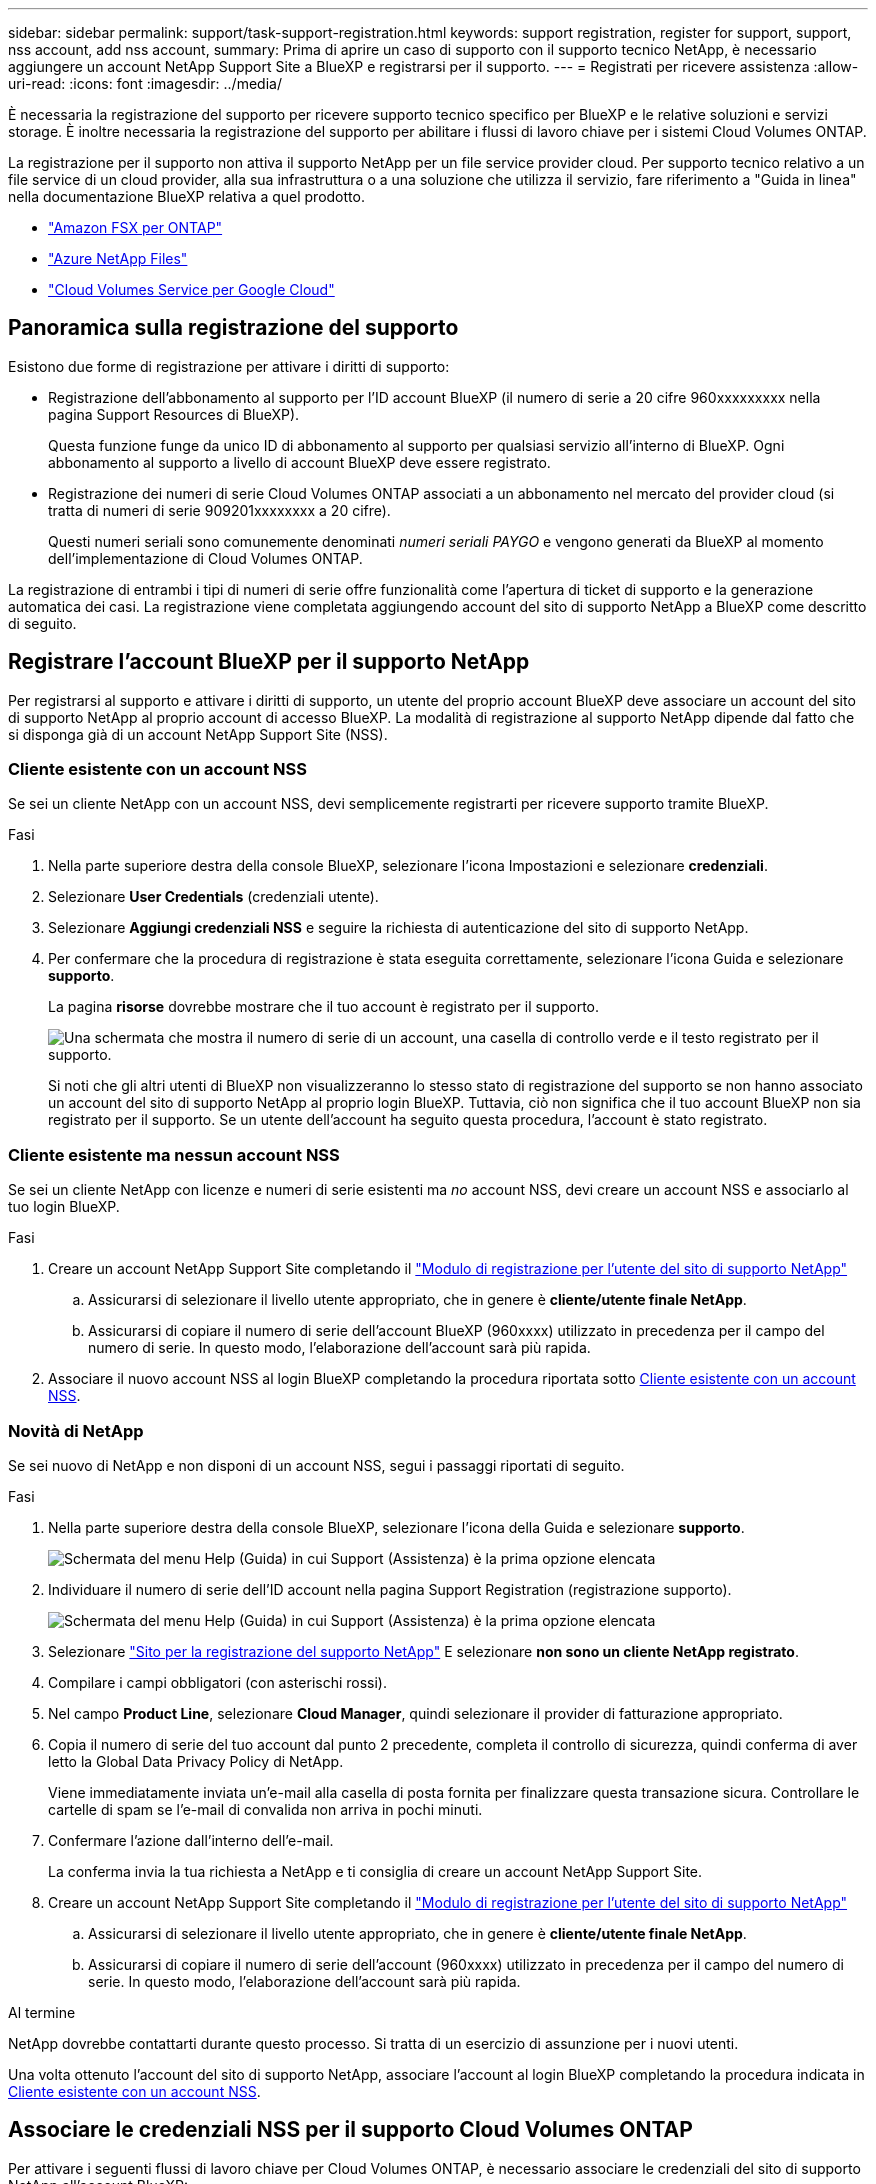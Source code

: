 ---
sidebar: sidebar 
permalink: support/task-support-registration.html 
keywords: support registration, register for support, support, nss account, add nss account, 
summary: Prima di aprire un caso di supporto con il supporto tecnico NetApp, è necessario aggiungere un account NetApp Support Site a BlueXP e registrarsi per il supporto. 
---
= Registrati per ricevere assistenza
:allow-uri-read: 
:icons: font
:imagesdir: ../media/


[role="lead"]
È necessaria la registrazione del supporto per ricevere supporto tecnico specifico per BlueXP e le relative soluzioni e servizi storage. È inoltre necessaria la registrazione del supporto per abilitare i flussi di lavoro chiave per i sistemi Cloud Volumes ONTAP.

La registrazione per il supporto non attiva il supporto NetApp per un file service provider cloud. Per supporto tecnico relativo a un file service di un cloud provider, alla sua infrastruttura o a una soluzione che utilizza il servizio, fare riferimento a "Guida in linea" nella documentazione BlueXP relativa a quel prodotto.

* link:https://docs.netapp.com/us-en/bluexp-fsx-ontap/start/concept-fsx-aws.html#getting-help["Amazon FSX per ONTAP"^]
* link:https://docs.netapp.com/us-en/bluexp-azure-netapp-files/concept-azure-netapp-files.html#getting-help["Azure NetApp Files"^]
* link:https://docs.netapp.com/us-en/bluexp-cloud-volumes-service-gcp/concept-cvs-gcp.html#getting-help["Cloud Volumes Service per Google Cloud"^]




== Panoramica sulla registrazione del supporto

Esistono due forme di registrazione per attivare i diritti di supporto:

* Registrazione dell'abbonamento al supporto per l'ID account BlueXP (il numero di serie a 20 cifre 960xxxxxxxxx nella pagina Support Resources di BlueXP).
+
Questa funzione funge da unico ID di abbonamento al supporto per qualsiasi servizio all'interno di BlueXP. Ogni abbonamento al supporto a livello di account BlueXP deve essere registrato.

* Registrazione dei numeri di serie Cloud Volumes ONTAP associati a un abbonamento nel mercato del provider cloud (si tratta di numeri di serie 909201xxxxxxxx a 20 cifre).
+
Questi numeri seriali sono comunemente denominati _numeri seriali PAYGO_ e vengono generati da BlueXP al momento dell'implementazione di Cloud Volumes ONTAP.



La registrazione di entrambi i tipi di numeri di serie offre funzionalità come l'apertura di ticket di supporto e la generazione automatica dei casi. La registrazione viene completata aggiungendo account del sito di supporto NetApp a BlueXP come descritto di seguito.



== Registrare l'account BlueXP per il supporto NetApp

Per registrarsi al supporto e attivare i diritti di supporto, un utente del proprio account BlueXP deve associare un account del sito di supporto NetApp al proprio account di accesso BlueXP. La modalità di registrazione al supporto NetApp dipende dal fatto che si disponga già di un account NetApp Support Site (NSS).



=== Cliente esistente con un account NSS

Se sei un cliente NetApp con un account NSS, devi semplicemente registrarti per ricevere supporto tramite BlueXP.

.Fasi
. Nella parte superiore destra della console BlueXP, selezionare l'icona Impostazioni e selezionare *credenziali*.
. Selezionare *User Credentials* (credenziali utente).
. Selezionare *Aggiungi credenziali NSS* e seguire la richiesta di autenticazione del sito di supporto NetApp.
. Per confermare che la procedura di registrazione è stata eseguita correttamente, selezionare l'icona Guida e selezionare *supporto*.
+
La pagina *risorse* dovrebbe mostrare che il tuo account è registrato per il supporto.

+
image:https://raw.githubusercontent.com/NetAppDocs/bluexp-family/main/media/screenshot-support-registration.png["Una schermata che mostra il numero di serie di un account, una casella di controllo verde e il testo registrato per il supporto."]

+
Si noti che gli altri utenti di BlueXP non visualizzeranno lo stesso stato di registrazione del supporto se non hanno associato un account del sito di supporto NetApp al proprio login BlueXP. Tuttavia, ciò non significa che il tuo account BlueXP non sia registrato per il supporto. Se un utente dell'account ha seguito questa procedura, l'account è stato registrato.





=== Cliente esistente ma nessun account NSS

Se sei un cliente NetApp con licenze e numeri di serie esistenti ma _no_ account NSS, devi creare un account NSS e associarlo al tuo login BlueXP.

.Fasi
. Creare un account NetApp Support Site completando il https://mysupport.netapp.com/site/user/registration["Modulo di registrazione per l'utente del sito di supporto NetApp"^]
+
.. Assicurarsi di selezionare il livello utente appropriato, che in genere è *cliente/utente finale NetApp*.
.. Assicurarsi di copiare il numero di serie dell'account BlueXP (960xxxx) utilizzato in precedenza per il campo del numero di serie. In questo modo, l'elaborazione dell'account sarà più rapida.


. Associare il nuovo account NSS al login BlueXP completando la procedura riportata sotto <<Cliente esistente con un account NSS>>.




=== Novità di NetApp

Se sei nuovo di NetApp e non disponi di un account NSS, segui i passaggi riportati di seguito.

.Fasi
. Nella parte superiore destra della console BlueXP, selezionare l'icona della Guida e selezionare *supporto*.
+
image:https://raw.githubusercontent.com/NetAppDocs/bluexp-family/main/media/screenshot-help-support.png["Schermata del menu Help (Guida) in cui Support (Assistenza) è la prima opzione elencata"]

. Individuare il numero di serie dell'ID account nella pagina Support Registration (registrazione supporto).
+
image:https://raw.githubusercontent.com/NetAppDocs/bluexp-family/main/media/screenshot-serial-number.png["Schermata del menu Help (Guida) in cui Support (Assistenza) è la prima opzione elencata"]

. Selezionare https://register.netapp.com["Sito per la registrazione del supporto NetApp"^] E selezionare *non sono un cliente NetApp registrato*.
. Compilare i campi obbligatori (con asterischi rossi).
. Nel campo *Product Line*, selezionare *Cloud Manager*, quindi selezionare il provider di fatturazione appropriato.
. Copia il numero di serie del tuo account dal punto 2 precedente, completa il controllo di sicurezza, quindi conferma di aver letto la Global Data Privacy Policy di NetApp.
+
Viene immediatamente inviata un'e-mail alla casella di posta fornita per finalizzare questa transazione sicura. Controllare le cartelle di spam se l'e-mail di convalida non arriva in pochi minuti.

. Confermare l'azione dall'interno dell'e-mail.
+
La conferma invia la tua richiesta a NetApp e ti consiglia di creare un account NetApp Support Site.

. Creare un account NetApp Support Site completando il https://mysupport.netapp.com/site/user/registration["Modulo di registrazione per l'utente del sito di supporto NetApp"^]
+
.. Assicurarsi di selezionare il livello utente appropriato, che in genere è *cliente/utente finale NetApp*.
.. Assicurarsi di copiare il numero di serie dell'account (960xxxx) utilizzato in precedenza per il campo del numero di serie. In questo modo, l'elaborazione dell'account sarà più rapida.




.Al termine
NetApp dovrebbe contattarti durante questo processo. Si tratta di un esercizio di assunzione per i nuovi utenti.

Una volta ottenuto l'account del sito di supporto NetApp, associare l'account al login BlueXP completando la procedura indicata in <<Cliente esistente con un account NSS>>.



== Associare le credenziali NSS per il supporto Cloud Volumes ONTAP

Per attivare i seguenti flussi di lavoro chiave per Cloud Volumes ONTAP, è necessario associare le credenziali del sito di supporto NetApp all'account BlueXP:

* Registrazione dei sistemi Cloud Volumes ONTAP pay-as-you-go per il supporto
+
È necessario fornire l'account NSS per attivare il supporto per il sistema e accedere alle risorse di supporto tecnico di NetApp.

* Implementazione di Cloud Volumes ONTAP con la propria licenza (BYOL)
+
È necessario fornire l'account NSS in modo che BlueXP possa caricare la chiave di licenza e attivare l'abbonamento per il periodo di validità dell'acquisto. Sono inclusi gli aggiornamenti automatici per i rinnovi dei termini.

* Aggiornamento del software Cloud Volumes ONTAP alla versione più recente


L'associazione delle credenziali NSS all'account BlueXP è diversa dall'account NSS associato a un account utente BlueXP.

Queste credenziali NSS sono associate all'ID account BlueXP specifico. Gli utenti che appartengono all'account BlueXP possono accedere a queste credenziali da *Support > NSS Management*.

* Se disponi di un account a livello di cliente, puoi aggiungere uno o più account NSS.
* Se disponi di un account partner o reseller, puoi aggiungere uno o più account NSS, ma non possono essere aggiunti insieme agli account a livello di cliente.


.Fasi
. Nella parte superiore destra della console BlueXP, selezionare l'icona della Guida e selezionare *supporto*.
+
image:https://raw.githubusercontent.com/NetAppDocs/bluexp-family/main/media/screenshot-help-support.png["Schermata del menu Help (Guida) in cui Support (Assistenza) è la prima opzione elencata"]

. Selezionare *Gestione NSS > Aggiungi account NSS*.
. Quando richiesto, selezionare *continua* per essere reindirizzato a una pagina di accesso Microsoft.
+
NetApp utilizza Microsoft Azure Active Directory come provider di identità per i servizi di autenticazione specifici per il supporto e la concessione di licenze.

. Nella pagina di accesso, fornire l'indirizzo e-mail e la password registrati del NetApp Support Site per eseguire il processo di autenticazione.
+
Queste azioni consentono a BlueXP di utilizzare il tuo account NSS per download di licenze, verifica dell'aggiornamento software e registrazioni di supporto future.

+
Tenere presente quanto segue:

+
** L'account NSS deve essere un account a livello di cliente (non un account guest o temporaneo). Puoi avere più account NSS a livello di cliente.
** Se si tratta di un account di livello partner, può essere presente un solo account NSS. Se si tenta di aggiungere account NSS a livello di cliente ed esiste un account a livello di partner, viene visualizzato il seguente messaggio di errore:
+
"Il tipo di cliente NSS non è consentito per questo account, in quanto esistono già utenti NSS di tipo diverso."

+
Lo stesso vale se si dispone di account NSS a livello di cliente preesistenti e si tenta di aggiungere un account a livello di partner.

** Una volta effettuato l'accesso, NetApp memorizzerà il nome utente NSS.
+
Si tratta di un ID generato dal sistema che viene mappato all'e-mail. Nella pagina *NSS Management*, è possibile visualizzare l'e-mail da image:https://raw.githubusercontent.com/NetAppDocs/bluexp-family/main/media/icon-nss-menu.png["Un'icona di tre punti orizzontali"] menu.

** Se è necessario aggiornare i token delle credenziali di accesso, è disponibile anche l'opzione *Update Credentials* (Aggiorna credenziali) in image:https://raw.githubusercontent.com/NetAppDocs/bluexp-family/main/media/icon-nss-menu.png["Un'icona di tre punti orizzontali"] menu.
+
Questa opzione richiede di effettuare nuovamente l'accesso. Il token per questi account scade dopo 90 giorni. Verrà inviata una notifica per avvisare l'utente.




